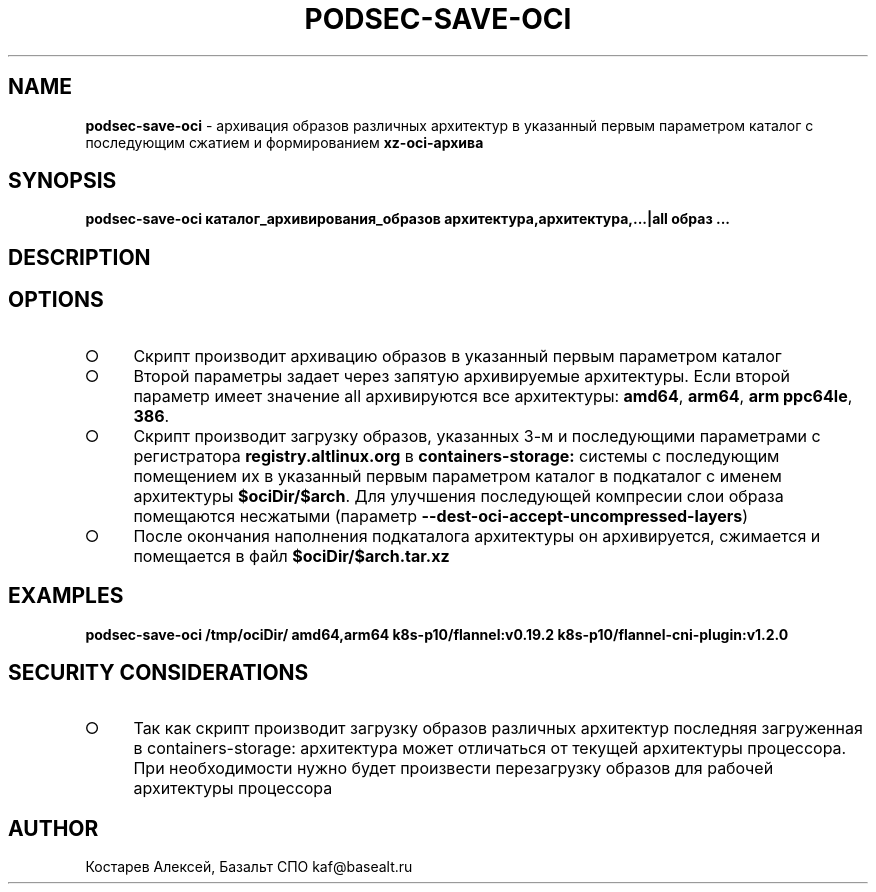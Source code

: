 .\" generated with Ronn/v0.7.3
.\" http://github.com/rtomayko/ronn/tree/0.7.3
.
.TH "PODSEC\-SAVE\-OCI" "1" "March 2023" "" ""
.
.SH "NAME"
\fBpodsec\-save\-oci\fR \- архивация образов различных архитектур в указанный первым параметром каталог c последующим сжатием и формированием \fBxz\-oci\-архива\fR
.
.SH "SYNOPSIS"
\fBpodsec\-save\-oci каталог_архивирования_образов архитектура,архитектура,\|\.\|\.\|\.|all образ \|\.\|\.\|\.\fR
.
.SH "DESCRIPTION"
.
.SH "OPTIONS"
.
.IP "\[ci]" 4
Скрипт производит архивацию образов в указанный первым параметром каталог
.
.IP "\[ci]" 4
Второй параметры задает через запятую архивируемые архитектуры\. Если второй параметр имеет значение all архивируются все архитектуры: \fBamd64\fR, \fBarm64\fR, \fBarm ppc64le\fR, \fB386\fR\.
.
.IP "\[ci]" 4
Скрипт производит загрузку образов, указанных 3\-м и последующими параметрами с регистратора \fBregistry\.altlinux\.org\fR в \fBcontainers\-storage:\fR системы с последующим помещением их в указанный первым параметром каталог в подкаталог с именем архитектуры \fB$ociDir/$arch\fR\. Для улучшения последующей компресии слои образа помещаются несжатыми (параметр \fB\-\-dest\-oci\-accept\-uncompressed\-layers\fR)
.
.IP "\[ci]" 4
После окончания наполнения подкаталога архитектуры он архивируется, сжимается и помещается в файл \fB$ociDir/$arch\.tar\.xz\fR
.
.IP "" 0
.
.SH "EXAMPLES"
\fBpodsec\-save\-oci /tmp/ociDir/ amd64,arm64 k8s\-p10/flannel:v0\.19\.2 k8s\-p10/flannel\-cni\-plugin:v1\.2\.0\fR
.
.SH "SECURITY CONSIDERATIONS"
.
.IP "\[ci]" 4
Так как скрипт производит загрузку образов различных архитектур последняя загруженная в containers\-storage: архитектура может отличаться от текущей архитектуры процессора\. При необходимости нужно будет произвести перезагрузку образов для рабочей архитектуры процессора
.
.IP "" 0
.
.SH "AUTHOR"
Костарев Алексей, Базальт СПО kaf@basealt\.ru
